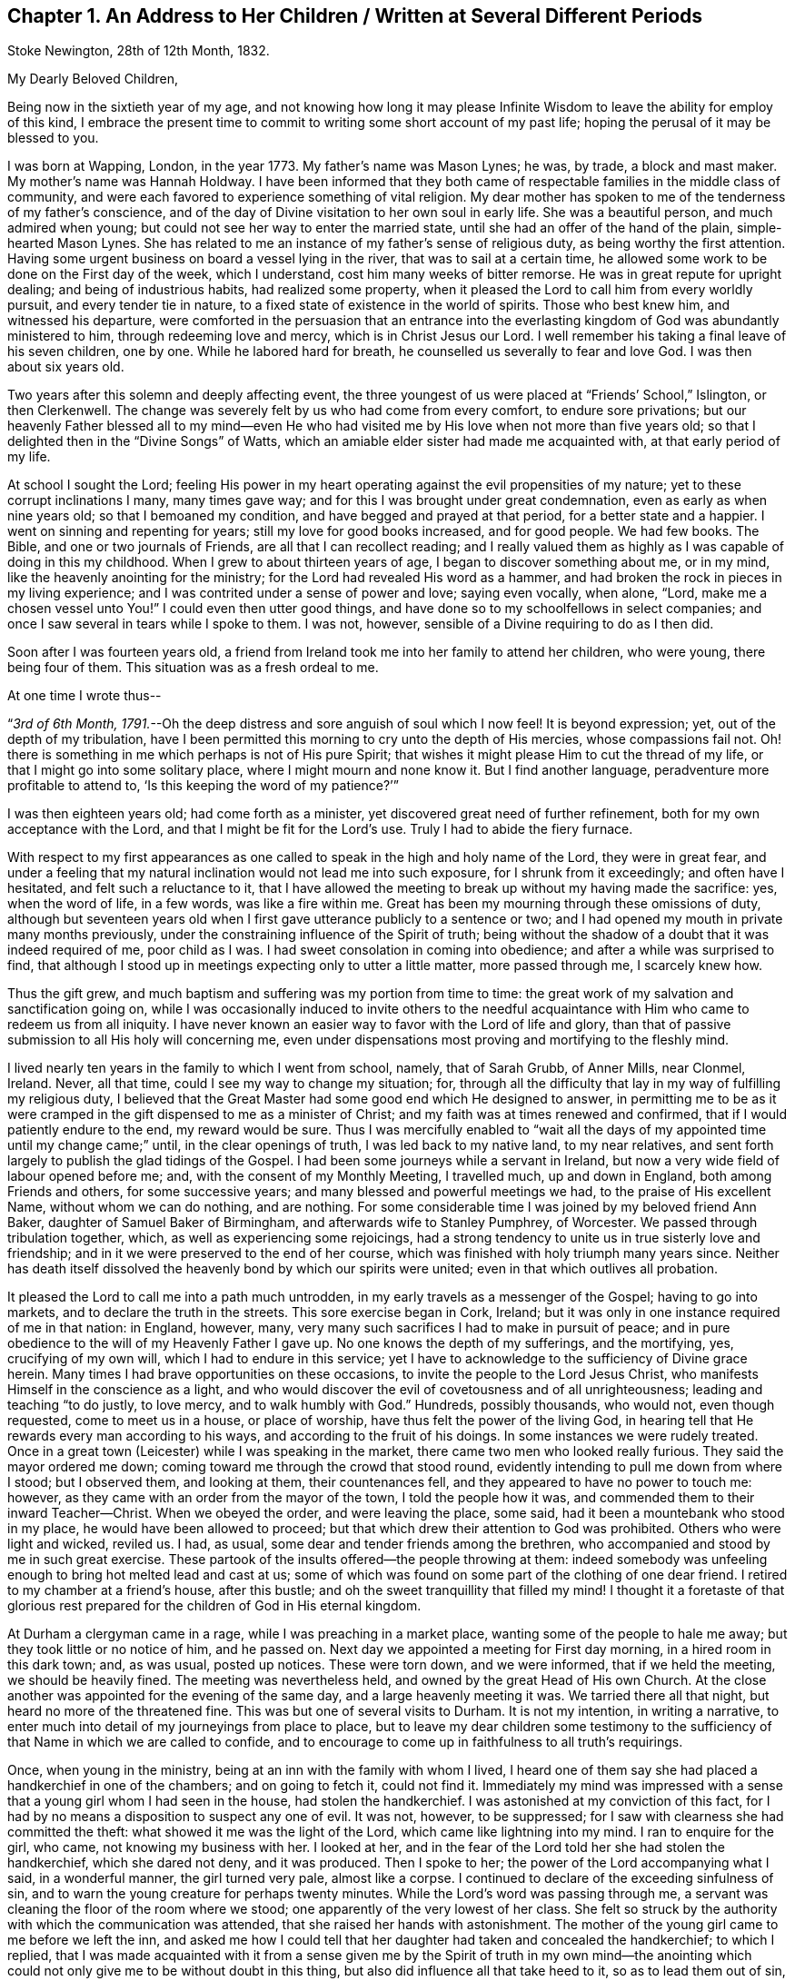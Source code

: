 == Chapter 1. An Address to Her Children / Written at Several Different Periods

[.signed-section-context-open]
Stoke Newington, 28th of 12th Month, 1832.

[.salutation]
My Dearly Beloved Children,

Being now in the sixtieth year of my age,
and not knowing how long it may please Infinite Wisdom
to leave the ability for employ of this kind,
I embrace the present time to commit to writing some short account of my past life;
hoping the perusal of it may be blessed to you.

I was born at Wapping, London, in the year 1773.
My father`'s name was Mason Lynes; he was, by trade, a block and mast maker.
My mother`'s name was Hannah Holdway.
I have been informed that they both came of respectable
families in the middle class of community,
and were each favored to experience something of vital religion.
My dear mother has spoken to me of the tenderness of my father`'s conscience,
and of the day of Divine visitation to her own soul in early life.
She was a beautiful person, and much admired when young;
but could not see her way to enter the married state,
until she had an offer of the hand of the plain, simple-hearted Mason Lynes.
She has related to me an instance of my father`'s sense of religious duty,
as being worthy the first attention.
Having some urgent business on board a vessel lying in the river,
that was to sail at a certain time,
he allowed some work to be done on the First day of the week, which I understand,
cost him many weeks of bitter remorse.
He was in great repute for upright dealing; and being of industrious habits,
had realized some property,
when it pleased the Lord to call him from every worldly pursuit,
and every tender tie in nature, to a fixed state of existence in the world of spirits.
Those who best knew him, and witnessed his departure,
were comforted in the persuasion that an entrance into the everlasting
kingdom of God was abundantly ministered to him,
through redeeming love and mercy, which is in Christ Jesus our Lord.
I well remember his taking a final leave of his seven children, one by one.
While he labored hard for breath, he counselled us severally to fear and love God.
I was then about six years old.

Two years after this solemn and deeply affecting event,
the three youngest of us were placed at "`Friends`' School,`" Islington,
or then Clerkenwell.
The change was severely felt by us who had come from every comfort,
to endure sore privations;
but our heavenly Father blessed all to my mind--even He who had
visited me by His love when not more than five years old;
so that I delighted then in the "`Divine Songs`" of Watts,
which an amiable elder sister had made me acquainted with,
at that early period of my life.

At school I sought the Lord;
feeling His power in my heart operating against the evil propensities of my nature;
yet to these corrupt inclinations I many, many times gave way;
and for this I was brought under great condemnation,
even as early as when nine years old; so that I bemoaned my condition,
and have begged and prayed at that period, for a better state and a happier.
I went on sinning and repenting for years; still my love for good books increased,
and for good people.
We had few books.
The Bible, and one or two journals of Friends, are all that I can recollect reading;
and I really valued them as highly as I was capable of doing in this my childhood.
When I grew to about thirteen years of age, I began to discover something about me,
or in my mind, like the heavenly anointing for the ministry;
for the Lord had revealed His word as a hammer,
and had broken the rock in pieces in my living experience;
and I was contrited under a sense of power and love; saying even vocally, when alone,
"`Lord, make me a chosen vessel unto You!`"
I could even then utter good things,
and have done so to my schoolfellows in select companies;
and once I saw several in tears while I spoke to them.
I was not, however, sensible of a Divine requiring to do as I then did.

Soon after I was fourteen years old,
a friend from Ireland took me into her family to attend her children, who were young,
there being four of them.
This situation was as a fresh ordeal to me.

[.offset]
At one time I wrote thus--

"`__3rd of 6th Month, 1791.__--Oh the deep distress and sore anguish of soul which I now feel!
It is beyond expression; yet, out of the depth of my tribulation,
have I been permitted this morning to cry unto the depth of His mercies,
whose compassions fail not.
Oh! there is something in me which perhaps is not of His pure Spirit;
that wishes it might please Him to cut the thread of my life,
or that I might go into some solitary place, where I might mourn and none know it.
But I find another language, peradventure more profitable to attend to,
'`Is this keeping the word of my patience?`'`"

I was then eighteen years old; had come forth as a minister,
yet discovered great need of further refinement,
both for my own acceptance with the Lord, and that I might be fit for the Lord`'s use.
Truly I had to abide the fiery furnace.

With respect to my first appearances as one called
to speak in the high and holy name of the Lord,
they were in great fear,
and under a feeling that my natural inclination would not lead me into such exposure,
for I shrunk from it exceedingly; and often have I hesitated,
and felt such a reluctance to it,
that I have allowed the meeting to break up without my having made the sacrifice: yes,
when the word of life, in a few words, was like a fire within me.
Great has been my mourning through these omissions of duty,
although but seventeen years old when I first gave
utterance publicly to a sentence or two;
and I had opened my mouth in private many months previously,
under the constraining influence of the Spirit of truth;
being without the shadow of a doubt that it was indeed required of me,
poor child as I was.
I had sweet consolation in coming into obedience;
and after a while was surprised to find,
that although I stood up in meetings expecting only to utter a little matter,
more passed through me, I scarcely knew how.

Thus the gift grew, and much baptism and suffering was my portion from time to time:
the great work of my salvation and sanctification going on,
while I was occasionally induced to invite others to the needful
acquaintance with Him who came to redeem us from all iniquity.
I have never known an easier way to favor with the Lord of life and glory,
than that of passive submission to all His holy will concerning me,
even under dispensations most proving and mortifying to the fleshly mind.

I lived nearly ten years in the family to which I went from school, namely,
that of Sarah Grubb, of Anner Mills, near Clonmel, Ireland.
Never, all that time, could I see my way to change my situation; for,
through all the difficulty that lay in my way of fulfilling my religious duty,
I believed that the Great Master had some good end which He designed to answer,
in permitting me to be as it were cramped in the
gift dispensed to me as a minister of Christ;
and my faith was at times renewed and confirmed,
that if I would patiently endure to the end, my reward would be sure.
Thus I was mercifully enabled to "`wait all the days
of my appointed time until my change came;`" until,
in the clear openings of truth, I was led back to my native land, to my near relatives,
and sent forth largely to publish the glad tidings of the Gospel.
I had been some journeys while a servant in Ireland,
but now a very wide field of labour opened before me; and,
with the consent of my Monthly Meeting, I travelled much, up and down in England,
both among Friends and others, for some successive years;
and many blessed and powerful meetings we had, to the praise of His excellent Name,
without whom we can do nothing, and are nothing.
For some considerable time I was joined by my beloved friend Ann Baker,
daughter of Samuel Baker of Birmingham, and afterwards wife to Stanley Pumphrey,
of Worcester.
We passed through tribulation together, which, as well as experiencing some rejoicings,
had a strong tendency to unite us in true sisterly love and friendship;
and in it we were preserved to the end of her course,
which was finished with holy triumph many years since.
Neither has death itself dissolved the heavenly bond by which our spirits were united;
even in that which outlives all probation.

It pleased the Lord to call me into a path much untrodden,
in my early travels as a messenger of the Gospel; having to go into markets,
and to declare the truth in the streets.
This sore exercise began in Cork, Ireland;
but it was only in one instance required of me in that nation: in England, however, many,
very many such sacrifices I had to make in pursuit of peace;
and in pure obedience to the will of my Heavenly Father I gave up.
No one knows the depth of my sufferings, and the mortifying, yes,
crucifying of my own will, which I had to endure in this service;
yet I have to acknowledge to the sufficiency of Divine grace herein.
Many times I had brave opportunities on these occasions,
to invite the people to the Lord Jesus Christ,
who manifests Himself in the conscience as a light,
and who would discover the evil of covetousness and of all unrighteousness;
leading and teaching "`to do justly, to love mercy, and to walk humbly with God.`"
Hundreds, possibly thousands, who would not, even though requested,
come to meet us in a house, or place of worship,
have thus felt the power of the living God,
in hearing tell that He rewards every man according to his ways,
and according to the fruit of his doings.
In some instances we were rudely treated.
Once in a great town (Leicester) while I was speaking in the market,
there came two men who looked really furious.
They said the mayor ordered me down; coming toward me through the crowd that stood round,
evidently intending to pull me down from where I stood; but I observed them,
and looking at them, their countenances fell,
and they appeared to have no power to touch me: however,
as they came with an order from the mayor of the town, I told the people how it was,
and commended them to their inward Teacher--Christ.
When we obeyed the order, and were leaving the place, some said,
had it been a mountebank who stood in my place, he would have been allowed to proceed;
but that which drew their attention to God was prohibited.
Others who were light and wicked, reviled us.
I had, as usual, some dear and tender friends among the brethren,
who accompanied and stood by me in such great exercise.
These partook of the insults offered--the people throwing at them:
indeed somebody was unfeeling enough to bring hot melted lead and cast at us;
some of which was found on some part of the clothing of one dear friend.
I retired to my chamber at a friend`'s house, after this bustle;
and oh the sweet tranquillity that filled my mind!
I thought it a foretaste of that glorious rest prepared
for the children of God in His eternal kingdom.

At Durham a clergyman came in a rage, while I was preaching in a market place,
wanting some of the people to hale me away; but they took little or no notice of him,
and he passed on.
Next day we appointed a meeting for First day morning, in a hired room in this dark town;
and, as was usual, posted up notices.
These were torn down, and we were informed, that if we held the meeting,
we should be heavily fined.
The meeting was nevertheless held, and owned by the great Head of His own Church.
At the close another was appointed for the evening of the same day,
and a large heavenly meeting it was.
We tarried there all that night, but heard no more of the threatened fine.
This was but one of several visits to Durham.
It is not my intention, in writing a narrative,
to enter much into detail of my journeyings from place to place,
but to leave my dear children some testimony to the sufficiency
of that Name in which we are called to confide,
and to encourage to come up in faithfulness to all truth`'s requirings.

Once, when young in the ministry, being at an inn with the family with whom I lived,
I heard one of them say she had placed a handkerchief in one of the chambers;
and on going to fetch it, could not find it.
Immediately my mind was impressed with a sense that
a young girl whom I had seen in the house,
had stolen the handkerchief.
I was astonished at my conviction of this fact,
for I had by no means a disposition to suspect any one of evil.
It was not, however, to be suppressed;
for I saw with clearness she had committed the theft:
what showed it me was the light of the Lord, which came like lightning into my mind.
I ran to enquire for the girl, who came, not knowing my business with her.
I looked at her, and in the fear of the Lord told her she had stolen the handkerchief,
which she dared not deny, and it was produced.
Then I spoke to her; the power of the Lord accompanying what I said,
in a wonderful manner, the girl turned very pale, almost like a corpse.
I continued to declare of the exceeding sinfulness of sin,
and to warn the young creature for perhaps twenty minutes.
While the Lord`'s word was passing through me,
a servant was cleaning the floor of the room where we stood;
one apparently of the very lowest of her class.
She felt so struck by the authority with which the communication was attended,
that she raised her hands with astonishment.
The mother of the young girl came to me before we left the inn,
and asked me how I could tell that her daughter had taken and concealed the handkerchief;
to which I replied,
that I was made acquainted with it from a sense given me by the Spirit of truth in my
own mind--the anointing which could not only give me to be without doubt in this thing,
but also did influence all that take heed to it, so as to lead them out of sin,
and bring them to live godly lives.
I told her she had this gift of God in herself; that all the children of men had it,
or a measure of it; and warned her to take heed to it.
I understood they were all Papists who heard me speak.
After this was over, and we passed away from the place,
I was so overcome with what had occurred, that I could not refrain from many tears.

Another time in my life have I been alike filled with the
mighty power of the Lord in the sacred work of the ministry.
These two instances were extraordinary.
The second was in the case of a member of our Society, a high professor,
but who was of a contentions spirit.
It came upon me to set before him his corrupt and dark state,
and to warn him of the day of the Lord who searches all hearts;
that if he did not speedily repent, and humble himself as in the dust,
this day would overtake him, bring him down, and he would come to nothing.
I was engaged to keep my eye upon him,
while thus addressing him in the dread of the Most High:
he attempted to look at me once or twice in defiance, but he could not hold up his head,
nor oppose the power: he grew quite pale, and was some time silent,
as we sat together after.
When, however, we were about to separate, he began to rail against me for what I had said.
His words seemed but as chaff before the wind.^
footnote:[This man, in a few years, came to nothing.
And though then he had a grand house, and kept his chariot, he lost all his property,
and is at this day supported by others.]
After this also, my bodily powers seemed so shaken, that I was quite weak,
and obliged to lie down for a while.
Thus did it please Infinite Wisdom to show forth
His own mighty power through a mere nothing.

Another remarkable exercise I had,
which lay as a perpetual burden on my mind for one whole year.
It was to go, on the day called Christmas Day,
into the great cathedral called St. Paul`'s, in London.
Shortly before the time arrived, I acquainted some friends with my concern.
They did, I believe, tenderly sympathize with me; and having been engaged,
for some time previously, visiting in the City, both Friends and others,
in company with two friends, they both felt much for me, and one offered to accompany me.
About the time the people were to assemble, we two women went into the worship house;
taking our places in a gallery not far from the pulpit.
The bishop preached.
There did not appear to be a large congregation:
they gave marked attention while this man repeated something called a sermon;
it was not long.
He then immediately kneeled, and uttered words in the form of prayer;
but I may acknowledge I was not prepared to witness anything
so dry and formal as his communications were altogether.
It seemed to me like nothing more than the mere repetition of words,
devoid of all that could render them impressive to the hearers.
No sooner had the bishop risen from his knees, than he retired without sitting down,
or looking at the people:
his attendants seemed to be in waiting at the door of the vestry room, as I supposed.

Now while the bishop was withdrawing, I asked, in a loud voice, if the service was over.
This I repeated, expecting an answer;
but two of the officers of the place came and led me away
(my companion following) toward the large entrance,
where the people rushed after us to gratify their curiosity,
while the men told us we must depart, and not speak there: however,
I turned from the great door, and addressed the audience for a short time,
to the relief of my own mind: indeed,
for this act of dedication in giving up to so singular a thing,
I was favored with a time of the flowings of sweet peace in my
own soul--that which the world can neither give nor take away.
When we met my endeared friend J. G. Bevan, who was anxiously waiting for us outside,
I felt inexpressible joy, in which I believe he partook.
My heavy burden was laid down, and I was like another person.
At least for twelve months had this matter occasioned me to go bowed down,
although I was mostly engaged traveling in the work of the ministry.
I did not consider that in this instance of obedience,
the way opened for enlargement in preaching the true Teacher,
Christ Jesus--the everlasting Bishop of souls;
but then I was favored with a belief that the acceptance stood in the obedience,
and my soul blessed and praised the Lord.

Various have been the peculiar calls to religious duty,
of which my mind from time to time has been made sensible;
once having to walk through Worcester streets, and to speak in the markets there.
As I passed along I was drawn to address a recruiting sergeant who was near me:
I spoke to him in the dread of the Most High, and had to allude to his employ.
At first he seemed ready to be scornful, but as I proceeded, he changed countenance;
looking pale, and held down his head, not answering a word.
The like has occurred with others.
At another town in particular, I recollect seeing a young woman under a gateway;
I think it was at Carlisle.
She was conversing with a man who stood by.
My mind was arrested with a belief that I ought to
warn her of the awful consequences of sin,
and to turn her to that of her Savior in her own heart, that would lead from,
and redeem out of all iniquity.
She listened without any reply; looking as if she would have fainted:
the man also waiting to hear me out.
Children and young lads who would follow us from place to place in a town,
have often been overawed in my turning to them,
and charging them to love and fear their God.

At Bath I had to go to the Pump Room,
and declare the truth to the gay people who resorted there.
This was a time very relieving to my sorely exercised mind.
In these days and years of my life, I was seldom from under some heavy burden;
so that I went greatly bowed down; sometimes ready to say, "`If it be thus with me,
oh You who have given me a being, I pray You take away my life from me.`"
At length I saw to the end of this trying dispensation.
I saw clearly that it was fulfilled,
like other dispensations that had been allotted me in inscrutable wisdom,
and which all have had a tendency to "`crucify the flesh,
with the affections and lusts;`" even bringing into a disposition
to "`bear about in the body the dying of the Lord Jesus,
that the life also of Jesus might be made manifest in our body.`"
Oh! it is good to say amen to the whole will of God concerning us:
to be patient when brought to a low estate, and "`make not haste in time of trouble.`"

In the year 1801 I wrote thus:--"`Oh! my Heavenly Father,
You have seen me in the depth of tribulation, in my many journeyings and travails.
When, in obedience to the holy leadings of your Spirit, I went forth,
You did take cognizance of me: when I felt the woes of the wicked,
when I passed by the gates of death.
It was your power which supported me when no flesh could help;
when man could not comprehend the depth of my exercise.
Without You I could not have gone, bearing my cross, into the public streets,
into the hurrying markets;
warning the people of your justice in '`rewarding every man according to his works,
and according to the fruit of his doings:`' inviting all to love and fear your great,
your holy Name.
By You have my feet entered the prison-houses, and my tongue declared of your goodness:
holding forth the invitation to be acquainted with You in your Christ,
and be set free from the bondage of corruption:
to come from under the law of sin and death, into the glorious liberty of your Gospel.
You have many, many times led me into the sick ward, unto the bed of languishing,
and unto the rolling pillow.
You have given me to minister of your word to the afflicted,
and to put my soul in their soul`'s stead, in some degree.
You have enabled me to lift up my voice as a trumpet, not only to your gathered Church,
but as it were to Jews and Gentiles.
Without You, oh You fulness of strength, I am less than the worm of the dust.
May You only be forever exalted in, by, and through your poor child;
and let nothing be able to pluck me out of your hand.
Amen.`"

I am far from acknowledging myself to have been without unwatchfulness,
even while preaching to others.
Often, very often, have I mourned over my frail erring nature;
and bitter anguish has at times taken hold upon me,
in a sight and sense of my wretchedness without my Savior.
Yes, to this day do I find shame and confusion cover me,
because of my lack of strict adherence to the all-preserving principle of Divine grace.
In it lies our sufficiency, as certainly as was the case with any in any age;
for it is the manifestation of Christ Jesus the Lord, who came in the flesh,
and is come in the spirit, to save us from our sins.
There have been seasons mercifully afforded me, notwithstanding all that I deplore,
when an evidence has been granted that my past sins were remitted,
and that He who had brought my soul through tribulation,
had also washed me with the water of regeneration,
and purged me from my iniquities in His own blood, of His own free mercy;
to whom be ascribed salvation and glory, now and forever, Amen.
And oh that I may be vigilant--that I may be kept low in the fear of the Most High;
"`lest, when I have preached to others, I myself should be a cast-away.`"

In the year 1803 I was united in marriage to your dear father.
After leaving Anner Mills, and while on board ship, crossing to England,
a secret caution seemed given me, to beware how I listened to any proposals of this kind.
And although it was my lot to be tried therewith in more than one instance,
in this my native country,
I was kept from encouraging the thing (there being a lack of clearness
in my mind respecting it) until the fulness of time came,
that your beloved father and myself were to enter
into the solemn covenant with each other,
to share the toils and joys of life together.
Oh I have no doubt, not the least,
that Divine Wisdom pointed out the suitableness and propriety of our becoming each other`'s;
and He has been with us from time to time, through all the vicissitudes experienced.
Yes, in blessing He has blessed us, and rendered us a blessing to each other.
He has enabled us to go, as it were, hand in hand, while pursuing the path cast up for us.
He has been graciously pleased to sustain us in many trials;
evidencing that He knew our souls in adversity, and, in His own time,
has brought deliverance.
May His works praise Him still, even by and through His unworthy children!

The tribulations attendant on illness, and twice that of death, have been heavy.
In one of my long fits of illness,
and while several of our household were visited with indisposition,
my dear husband and I held certificates for travelling.
Great, truly great, was the trial of my faith;
and much did I seek to commit all into the Divine hand, again and again.
At length, while yet confined (I think) wholly to bed,
my soul distinctly heard the voice of its Well-beloved,
saying in the very language of Scripture, "`Rise up, my love, my fair one, and come away.
For, lo, the winter is past, the rain is over and gone; the flowers appear on the earth;
the time of the singing of birds is come,
and the voice of the turtle is heard in our land.`"
Oh! my mind was prepared to understand and receive this gracious answer to all my prayers,
my sighs, and my groans.
I saw indeed that of myself I was vile; but He who, to me, was the chief of ten thousand,
had again and again washed me in His own blood;
and I found my spirit united to Him in the covenant of His own life,
in which I bowed my heart and gave thanks.
From this time I rapidly mended in health; and before long,
we left home to accomplish the service of the Gospel before us.

We have seldom been easy to stay at home more than a few months at a time,
even since it has pleased the Almighty to vouchsafe to us our precious offspring.
When nursing you, I was led to engagements in the ministry around our dwelling;
and when my loved babe, my first-born, was but eight months old,
I left her for five months, to travel in Ireland, Scotland, and England;
my dear husband accompanying me.
This, and many such sacrifices, have cost my nature much suffering;
but I have apprehended them called for,
as the first-fruits of all bestowed upon us by our bountiful Creator.

[.offset]
In 1818 I wrote as follows:--

"`__Clonmel, 25th of 6th Month.__--Having for some years believed that the Lord,
who has a right to dispose of us as He sees fit,
was drawing my mind to a residence in England;
and being aware of the very great importance of such a step,
many and deep have been my conflicts,
and great the searching of heart to know that the
call was indeed in that which cannot err.
I acquainted my dear companion in life from time to time with my views;
and knowing that I was much pressed down by the weight of this concern,
and being himself truly desirous of following the leadings of truth,
he surmounted the great difficulty of bringing his
mind to consent to go out from his native country,
and from his kindred, and to leave also his business and property,
and to live away from it, where he possessed nothing, but must draw his outward support,
from time to time, for himself and family, from his own land; being resigned to all this,
and to the very great reluctance of friends to part with us.
We acquainted our Monthly Select Meeting with what lay upon our minds,
in the 3rd month last.
From them we met with much discouragement,
and continue to meet with it from all but a very few, who, in this thing,
are enabled to look beyond '`things that are seen, and are temporal,
to those that are not seen,
and are eternal.`' My beloved husband is favored with a sense that it is right to go;
and there seems no reason for us to be greatly moved, or to draw back.
We are not likely, in removing, to promote our worldly interest,
but are brought to a willingness to give up all to the Lord.
He can bless the little, or cause a blast to come upon that which is more.
The opposition we meet with is like a host: our friends find it hard to let us go,
and many reason strongly against it; which if we had done,
we should not have mentioned it to them.
I see plainly, that should we be led forth from this place,
it must indeed be by a patient reliance on the strong hand,
and the outstretched arm of Him who is mighty, and has already done for us great things.
My beloved J. G. had, some weeks back, to supplicate the Great Name in a remarkable line,
and with great solemnity, that He would make our way,
and enable us to erect an altar to His wonderful and excellent Name,
where He might appoint.

"`__28th of 6th Month.__--Many times of late,
have I thought on the dear Redeemer`'s condescending goodness and mercy,
in enduring temptation for our sakes.
It is an unspeakable consolation that we have Him, the great High Priest,
to look to in all our trials;
who being Himself '`touched with a feeling of our infirmities,`'
knows how to succour us in our greatest temptations.
Oh Lord keep me, I beseech You, low in your fear.

"`__5th of 7th Month.__--Some among us have given me plainly to understand,
that they believe me to be under a delusion with respect to the
prospect of removing with our family from this place to England.
How then is it, that while this concern was ripening, it pleased the Lord to be with me;
to send me forth in His name through this nation;
to grant the living and blessed authority of His Spirit in declaring the truth?
Yes, even just before disclosing my views, how did I go in His fear,
and visit the meetings in this province of Munster: the humbling,
baptizing power of truth being, from place to place, in blessed dominion;
so that several felt it like a farewell visit,
and some said they believed the Great Master was about to remove me,
at least for a while, from this Quarterly Meeting.
I was truly of their opinion, and strengthened in my views as to leaving Ireland.
After a painful interview with some friends on this subject,
my dear husband had it from the Lord,
to encourage me to attend to the pure openings of truth; saying,
'`Your God whom you serve continually, He will deliver you.`' Even now,
under all I have to bear, I find that the name of the Lord is a strong tower,
where my soul finds refuge.
Were it not so, how could I adopt the language as I do, '`Cast down,
but not destroyed`' etc.? Indeed I have lately felt,
that were it not for the invincible fortress which
is open to the oppressed and bowed down,
I must have been destroyed by that which is without.
Blessed be Jehovah, the Lord of Hosts; and blessed be my Rock and my Redeemer!
Ah! He knows the simplicity with which He enabled me to look to Him in this great exercise;
and to Him I appeal, who knows that I have no motive in wishing to remove from this land,
but to follow His holy leadings, to act in His counsel,
and to prosecute my day`'s work in His fear.

"`__9th of 7th Month.__--I assuredly believe, that as I look to Him who is almighty,
He will yet raise me up out of my present depressed condition;
that He will give me to see that all things work together
for good to those who love Him with the whole heart;
for in my measure '`I am persuaded that neither death, nor life, nor angels,
nor principalities, nor powers, nor things present, nor things to come, nor height,
nor depth, nor any other creature,
shall be able to separate`' His dedicated children from His love '`in Christ
Jesus our Lord;`' who encouraged His disciples in the language of,
'`Be of good cheer,
I have overcome the world.`' It is certainly trying
to be suspected of having self-gratification in view,
by professing a call to England; but I am made willing to suffer reproach,
and to pass through evil report, for the sake of a good conscience.
Had I anything in pursuit but the will of my Heavenly Father,
how could I hope to be supported, or look for the divine blessing,
which is only to be found in our right allotment?
How could I again expect the protection of the Good
Shepherd for myself and my dear family?
I should surely be most ungrateful,
were I to presume to take us all from the situation in which
Divine Providence placed me fifteen years ago,
which is as in a '`south land;`' and where I have found
also '`springs of water:`' where I have been every way prosperous;
the Great Disposer of events bringing about that
which I long foresaw to be His gracious design;
even uniting me, in the most endearing earthly bond,
with one who has ever been a man of clean hands,
and among the faithful has stood with singular uprightness.

"`__16th of 7th Month.__--Again and again have we looked toward complying
with the earnest desire of our friends to remain where we are;
but finding no light upon it, nor feeling any rest therein,
we have concluded to give up all, and obey our Divine Master;
and forthwith intend to prepare ourselves and our family for the journey.
We are not without the unity and tender sympathy of a few unbiased minds,
which proves strengthening and consoling.

"`__6th of 9th Month, 1818.__--We had a heart-contriting farewell meeting on the First day,
consisting of Friends of our Monthly Meeting,
including Clonmel and Garryroan particular meetings.
All opposition appeared to me to give way in the minds of those present,
who before were much against our leaving them;
but truly the Lord`'s everlasting power was in dominion.`"

We left Clonmel the 9th of 9th Month, 1818, for Bury, in Suffolk;
for to this place my inward eye was directed, although I knew not why.
It was only while pursuing our journey that we either heard of,
or had liberty to make much enquiry for a habitation.
We arrived there the 10th of 10th Month, with peaceful feelings.
Our habitation was very inferior to that which my husband had built for us in Ireland,
and which we had just left;
but I may gratefully acknowledge that I believe this quiet spot,
with the fine bracing air of the place,
had a great use in strengthening the constitution,
both of my beloved husband and our children.
The meeting was small to which we now came to belong; we were, however,
but little at home; that is,
my husband and I--still it was our lot to travel in the work of the Gospel.

I wish to narrate an illness I had some years ago,
which was attended with great bodily suffering; and it being tedious,
brought me very low.
The pain I endured was excruciating.
Tedious days and wearisome nights were appointed me for weeks together; and for a season,
I thought that my sufferings would terminate in death.
I earnestly waited upon the Lord, and it was frequently the language of my heart,
"`Oh! my Heavenly Father, when will You be pleased to send forth your word and say,
'`It is enough?`'`" Being under a great weight of illness,
and looking toward dissolution,
I was opened into a view of the love of my gracious Savior toward my soul;
feeling assured that nothing stood in my way of acceptance
with the Judge of quick and dead.
I saw clearly that my transgressions were forgiven;
that all defilement was purged away in that living, blessed "`fountain,
opened to the house of David, and to the inhabitants of Jerusalem.`"
I had a degree of foretaste of eternal glory: I saw the light of heaven: I beheld,
as "`through a glass darkly,`" something of His majesty who sits upon the throne,
and the ineffable brightness of those garments worn by the redeemed.
I had no doubt of being admitted to their blessed company,
should it please Divine Wisdom to cut the thread of my life.
I relate this with reverent humility,
and in the unreserved acknowledgment that I felt assured,
if presented faultless before the throne of my Savior`'s glory,
it would all be of His free mercy and infinite lovingkindness
to one of the least of His family.
I think it was given me to say, "`Not my will, but Yours be done.`"
As to the restoration of the poor afflicted frame, I did, however,
find myself much exercised about my loved family;
and one morning I was engaged to petition that I might be spared to them,
when I became sensible of receiving the earnest of my prayer;
these words being heard in my soul,
"`I will spare you;`" and that scripture occurred to remembrance which tells us,
that when Jacob had made an end of blessing or commanding his children,
he gathered up his feet in the bed, and gave up the ghost.
I believed that I might yet be of use to my beloved family in the Divine ordering.
Immediately I wished to call you and say, "`Your mother lives;
the Lord will raise me up again:`" but such was my weakness,
I could not request to see you.
I was worse after this time than before, yet never wholly lost sight of recovery.
(This illness occurred at Bury in 1820.)

At Bury we resided five years,
when it seemed right to remove nearer to the Quarterly Meeting of London.
Our way opening to take a house at Chelmsford, in Essex,
we settled down there for the space of six years; often going up to London,
and traveling to other parts.

For some time while at Chelmsford,
I had to believe that our lot would one day be cast still nearer to the great metropolis;
and after having Chelmsford for our home as long
as we were sensible of its being our right place,
we removed to Stoke Newington, near London, where we have resided three years.
There seems to be much wisdom in the leadings and
instructions of the Great Shepherd usward.
We have not dared to guide ourselves, nor to conclude,
because we have felt at home for a season,
where Divine Providence has set the bounds of our habitation,
that it was to be our "`certain dwelling place`" to the end of our day,
but have again been made willing, from time to time,
to have our rest in this respect broken up;
which is no pleasant thing to that part that would like to be able to say,
"`take your ease.`"

Now in this place, our dear children know that we have no tie but that of religious duty.
One is settled in life in Suffolk, the county where we were first led from Ireland;
two are in Essex; so that we can still adopt the language,
"`Lo! we have left all and followed You.`"
Oh! our morning light, be pleased to be our evening song.

You are aware, my dear children, that all we have we owe to the Lord.
He was pleased to take back the precious gift of your lovely infant brother,
many years ago.
Your father and I dared not murmur, but pursued diligently the path of duty still.
You are spared to us; yet, for the sake of the answer of a good conscience,
our place of abode is many miles from you all; not one of us repining that so it is,
nor you wishing to hinder us from pursuing the Divine will.
May Almighty kindness be with you;
giving you also to know the voice of the true Shepherd, even Christ;
who does lead His own forth, does go before them, and gives unto them life eternal:
proving, in the blessed experience of His sheep,
that none are able to pluck them out of His holy hand.

In this place, so near the City, we find our exercises and religious duties to fill up;
and it has often appeared remarkable to me, that it was not until,
from the infirmities of age, we became unlikely to travel much,
that our lot was cast in so wide a field of labour as is found here,
within the circuit of a few miles;
where we have many meetings of Friends quite within a ride of a morning: besides which,
we have again and again to hold religious meetings with other people.

In this work we are now engaged.
Many very deep baptisms of spirit does it occasion me,
yet if I may but be found in the divine will, it is enough.
What signify the "`light afflictions which are but for a moment,`" seeing
they are not worthy to be compared with the "`glory`" that shall be revealed?

I may here remark, that from youth to this last stage of life,
I have had but few intimates; and in some of those few, I have been disappointed.
Friendship, true friendship, is indeed a precious thing--a rare gem--hard to find.
It is, however, to be met with here below.
It is unchangeable as the source from which it springs.
Its value is equally known and appreciated in prosperity and in adversity.

Concluded these lines 10th of 1st Month, 1833.

[.signed-section-signature]
S+++.+++ G.

[.asterism]
'''

"`__7th Month, 1834.__--For a number of years past it has been my lot to warn friends,
and particularly in the Yearly Meeting in London,
against a spirit of subtlety that would draw us from an
attention to the inward manifestation of our blessed Savior,
the Lord Jesus Christ;
for I have long seen that some of those most prominent
and influential characters among us,
never have been altogether of the Lord`'s own forming, either as Friends,
or as ministers of Christ: and now many, very many,
have embraced something short of Him who remains to be the fulness,
and are settling on the surface of things--building on the sand;
highly extolling in words, the "`One Offering,`" which, indeed,
is to be appreciated with feelings of adoration and heartfelt gratitude;
but these know not of what they speak,
while they preach up a literal faith in Christ crucified,
and endeavor to bring people from a pure dependence
on the leadings and unfoldings of the Spirit of Christ,
or the inward and heartfelt power and coming of Christ within, the hope of glory.
Many ministers of our Society are sliding,
and others are already gone from that which first called them to the preparation,
and then did really bring them into the sacred office:
much of this is to be traced to their adopting the
views and sentiments of those mentioned above,
who never wholly left their own works,
but have sought to bring all things to the test of reason,
instead of to that "`Spirit which searches all things, even the deep things of God.`"

Oh that my dear children may walk in humility and fear before the Lord, in this evil day;
that they may be sheltered from all that is airy and notional in religion,
being covered with the Almighty wing; for it is written,
"`He shall cover you with His feathers.`"

During the Yearly Meeting this spring, great was the exercise and travail of my soul,
which produced the following effusions in my pocket-book.

"`__1834.__--After the third sitting of the Yearly Meeting.
The appearance of things among us is very specious;
an exact resemblance of what should be known, felt,
and evidenced in the Church of Christ, through His own power, who is the second Adam,
the Lord from heaven--the quickening Spirit;
but the absence of this quickening Spirit is, in my apprehension,
mournfully and oppressively felt,
while '`Mystery Babylon`' mimics it in various ways--in language, in orthodox sermons,
in dissimulation of love, in solemn silence, not the solemnity of the Lord`'s own power.
We have a zeal among us which draws from the influence and
motions of the inward anointing into creaturely activity;
and we are so blind, in many instances, as to mistake Babylon`'s streams,
where go the '`gallant ships,
and the galleys with oars`' for the '`place of broad
rivers and streams,`' where none of these are found.
Our predecessors suffered much in avowing the leadings of the Spirit of truth,
which brought them away from all will-worship; shall we, with impunity,
trample upon the testimonies of the everlasting Gospel,
which they embraced at the risk of the loss of property, personal liberty,
and life itself; and which they maintained through the hottest persecution?
Our Society has thus stood on higher ground than any of those around;
shall we descend to the level of things in the religious world (at large)?
Or shall we profess more full light on the truths of the Gospel than was their experience,
and so deceive ourselves?
Surely they did come to the meridian brightness of
this last and most glorious day and dispensation,
and to the summit of that '`holy mountain,
where nothing shall hurt nor destroy;`' and unto which '`all nations`' of the
earth '`shall flow.`' With all the prying wisdom of this present age,
we shall find nothing beyond what these dear servants
of the Lord were privileged to obtain.
Oh that, by full dedication of heart to the Most High,
we may be found in their footsteps;
even in the narrow way that leads to '`life everlasting.`' Amen.`"

"`__19th of 11th Month, 1838.__--My dear children will be aware,
that since the date of the foregoing,
great have been the shaking and sifting that have come upon us as a Society:
every foundation has been tried,
yet that which cannot be shaken still evidences itself to be the invincible,
eternal Rock, on which Christ Jesus builds "`His Church,
and the gates of hell shall not prevail against it.`"
For years past the mourners in Zion have had to wear sackcloth, and sit on the ground,
with ashes on their heads, except when the Lord has lifted them up,
and clothed them in the beautiful garments,
to show forth His mighty power in and through them.
Some has He made very skilful in lamentation in these days:
He has also given them to be mighty to suffer in His cause,
and He will take the "`cup of trembling`" out of their hand,
placing it in the "`hand of them that afflict them.`"
The Most High is able to put the harp of victory
into the hands of His dear servants and children,
with the song also in their hearts and mouths, "`Great and marvelous are your works,
Lord God Almighty; just and true are your ways, O King of saints.`"
It may be confessed that we are made very desolate as a people,
because we changed our glory for that which has not profited us;
and in a Society capacity, have turned judgment backward;
sanctioning publications and ministry which are not in accordance with
the true doctrines of the unchangeable Gospel of our Lord Jesus Christ;
and which, therefore, the few among us who have stood fast in the Lord cannot own:
the heavenly anointing and blessed harmony of truth not being in these things,
but wisdom of words substituted and held up.

Thus have we been in a worse condition, as I apprehend, than in former trials;
because the body did not then become responsible, by its acts,
for that which is out of the true unity, and the wisdom from above.
And now it seems to me that the Lord`'s power and the Lord`'s wisdom have so far prevailed,
as to lay low the Philistine nature--prostrating it on the ground in great measure,
and scattering that which sought to lay waste the inheritance of the Mighty One of Israel:
yes, and that head will soon be cut off, that reared itself on high;
but we must come clean out from all that opposes itself to the simplicity, the purity,
the wisdom, and the power which is forever and ever.
I believe the great Head of the Church will purify His people--not cut them off in anger;
and that the "`remnant of Jacob shall be as a dew`" from Him,
"`in the midst of many people.`"
Blessed be His adorable name!

[.signed-section-signature]
S+++.+++ G.

+++[+++The following prayer was found detached from the above manuscript,
and probably was written at Chelmsford,
while suffering from a most distressing nervous malady.]

[.embedded-content-document.prayer]
--

Oh!
Lord God Almighty, I have again this day borne testimony to your name, that it is good,
and worthy to be trusted in.
You know that I have done so renewedly, as at other times for many weeks past,
under a load of infirmity which almost overpowers my mind and body.
You know with what difficulty I turn from the suggestions of the enemy,
that I am not able to speak, or to stand;
and that if I attempt to declare anything in our assemblies, I shall be confounded,
and bring dishonor on the ministry of your word.
You have given me to witness him to be a liar,
for your heavenly anointing preserved me while standing in your dread;
and this anointing was in the words, '`Blessed be your name, oh Jehovah!`' And now You,
without whom a sparrow falls not to the ground, oh! if it be consistent with your wisdom,
relieve me of this distressing malady, which destroys all my earthly comforts,
which wastes my strength and flesh,
and which seems to wait to swallow up my life and soul: but it has its bounds set by You,
whose word has said to the proud waves, '`So far shall you come,
and no further.`' My faith is in You, oh Physician of value;
and in your power do I trust.
The sufferings of your poor creature are not hid from You.
Oh speak the word only, and I shall be healed;
or grant me that which is sufficient--even your grace;
that when the moment of deliverance comes,
I may find myself more fully united to You in the eternal covenant of your light,
your life, your love; and that your great name may be exalted over all.
Amen.

--

[.signed-section-signature]
S+++.+++ G.
